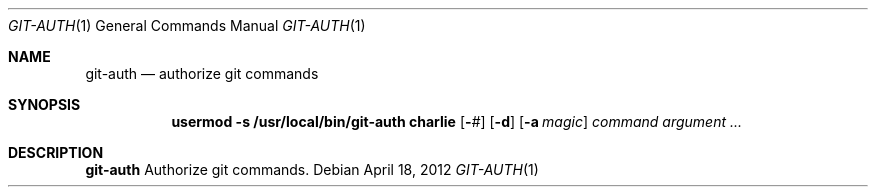 .Dd $Mdocdate: April 18 2012 $
.Dt GIT-AUTH 1
.Os
.Sh NAME
.Nm git-auth
.Nd authorize git commands
.Sh SYNOPSIS
.Nm usermod -s /usr/local/bin/git-auth charlie
.Op Fl Ar #
.Op Fl d
.Op Fl a Ar magic
.Ar command argument ...
.Sh DESCRIPTION
.Nm
Authorize git commands.

